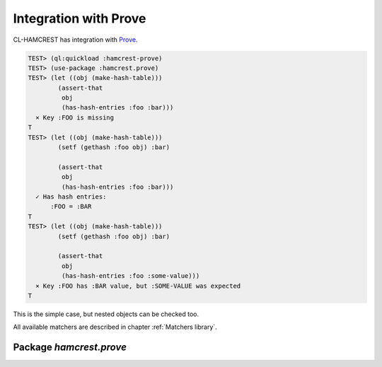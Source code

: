 ========================
 Integration with Prove
========================

CL-HAMCREST has integration with Prove_.

.. code-block:: common-lisp-repl

   TEST> (ql:quickload :hamcrest-prove)
   TEST> (use-package :hamcrest.prove)
   TEST> (let ((obj (make-hash-table)))
           (assert-that
            obj
            (has-hash-entries :foo :bar)))
     × Key :FOO is missing
   T
   TEST> (let ((obj (make-hash-table)))
           (setf (gethash :foo obj) :bar)

           (assert-that
            obj
            (has-hash-entries :foo :bar)))
     ✓ Has hash entries:
         :FOO = :BAR
   T
   TEST> (let ((obj (make-hash-table)))
           (setf (gethash :foo obj) :bar)

           (assert-that
            obj
            (has-hash-entries :foo :some-value)))
     × Key :FOO has :BAR value, but :SOME-VALUE was expected
   T

This is the simple case, but nested objects can be checked too.

All available matchers are described in chapter :ref:`Matchers library`.

Package `hamcrest.prove`
========================

.. cl:package:: hamcrest.prove

.. cl:macro:: assert-that

.. _Prove: https://github.com/fukamachi/prove

